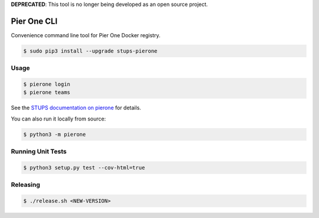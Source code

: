 **DEPRECATED**: This tool is no longer being developed as an open source project.

============
Pier One CLI
============

.. image:: https://travis-ci.org/zalando-stups/pierone-cli.svg?branch=master
   :target: https://travis-ci.org/zalando-stups/pierone-cli
   :alt: Build Status

.. image:: https://coveralls.io/repos/zalando-stups/pierone-cli/badge.svg
   :target: https://coveralls.io/r/zalando-stups/pierone-cli
   :alt: Code Coverage

.. image:: https://img.shields.io/pypi/dw/stups-pierone.svg
   :target: https://pypi.python.org/pypi/stups-pierone/
   :alt: PyPI Downloads

.. image:: https://img.shields.io/pypi/v/stups-pierone.svg
   :target: https://pypi.python.org/pypi/stups-pierone/
   :alt: Latest PyPI version

.. image:: https://img.shields.io/pypi/l/stups-pierone.svg
   :target: https://pypi.python.org/pypi/stups-pierone/
   :alt: License

Convenience command line tool for Pier One Docker registry.

.. code-block:: bash

    $ sudo pip3 install --upgrade stups-pierone

Usage
=====

.. code-block:: bash

    $ pierone login
    $ pierone teams

See the `STUPS documentation on pierone`_ for details.

You can also run it locally from source:

.. code-block:: bash

    $ python3 -m pierone

Running Unit Tests
==================

.. code-block:: bash

    $ python3 setup.py test --cov-html=true

.. _STUPS documentation on pierone: http://stups.readthedocs.org/en/latest/components/pierone.html

Releasing
=========

.. code-block:: bash

    $ ./release.sh <NEW-VERSION>
